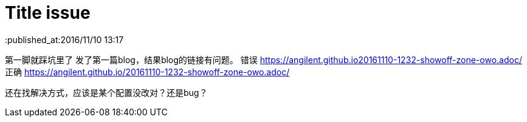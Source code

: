 = Title issue
:published_at:2016/11/10 13:17
:hp-tags: hubpress,

第一脚就踩坑里了
发了第一篇blog，结果blog的链接有问题。
错误 https://angilent.github.io20161110-1232-showoff-zone-owo.adoc/
正确 https://angilent.github.io/20161110-1232-showoff-zone-owo.adoc/

还在找解决方式，应该是某个配置没改对？还是bug？
